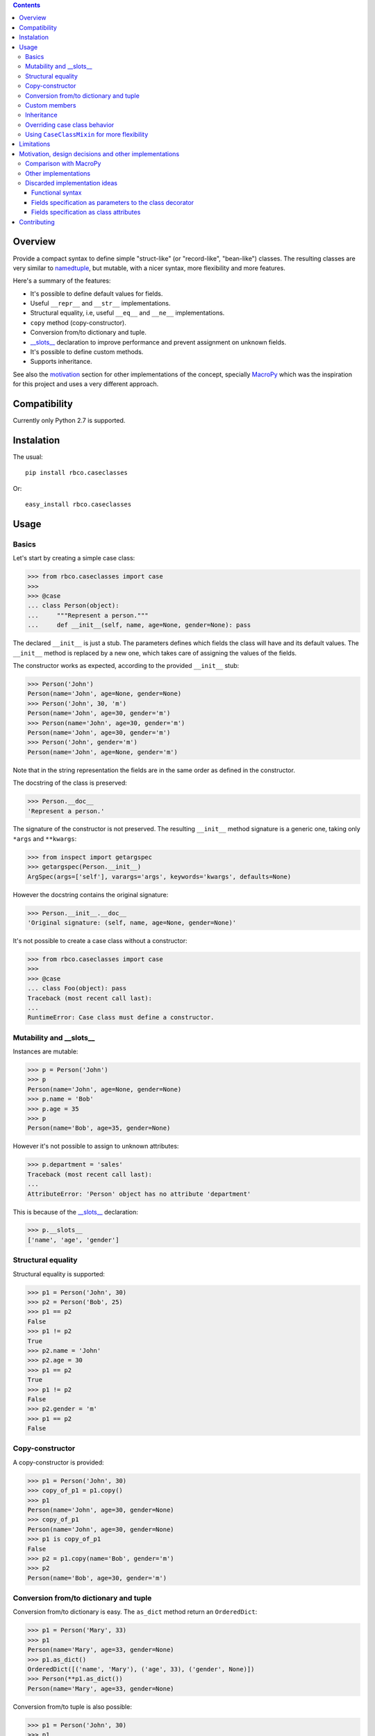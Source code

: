 .. contents::

.. image:: https://travis-ci.org/rafaelbco/rbco.caseclasses.svg?branch=master
   :target: https://travis-ci.org/rafaelbco/rbco.caseclasses

Overview
========

Provide a compact syntax to define simple "struct-like" (or "record-like", "bean-like") classes.
The resulting classes are very similar to namedtuple_, but mutable, with a nicer syntax, more
flexibility and more features.

Here's a summary of the features:

- It's possible to define default values for fields.
- Useful ``__repr__`` and ``__str__`` implementations.
- Structural equality, i.e, useful ``__eq__`` and ``__ne__`` implementations.
- ``copy`` method (copy-constructor).
- Conversion from/to dictionary and tuple.
- `__slots__`_ declaration to improve performance and prevent assignment on unknown fields.
- It's possible to define custom methods.
- Supports inheritance.

See also the motivation_ section for other implementations of the concept, specially MacroPy_
which was the inspiration for this project and uses a very different approach.


Compatibility
=============

Currently only Python 2.7 is supported.


Instalation
===========

The usual::

    pip install rbco.caseclasses

Or::

    easy_install rbco.caseclasses


Usage
=====

Basics
------

Let's start by creating a simple case class:

.. code:: python

    >>> from rbco.caseclasses import case
    >>>
    >>> @case
    ... class Person(object):
    ...     """Represent a person."""
    ...     def __init__(self, name, age=None, gender=None): pass

The declared ``__init__`` is just a stub. The parameters defines which fields the class will have
and its default values. The ``__init__`` method is replaced by a new one, which takes care of
assigning the values of the fields.

The constructor works as expected, according to the provided ``__init__`` stub:

.. code:: python

    >>> Person('John')
    Person(name='John', age=None, gender=None)
    >>> Person('John', 30, 'm')
    Person(name='John', age=30, gender='m')
    >>> Person(name='John', age=30, gender='m')
    Person(name='John', age=30, gender='m')
    >>> Person('John', gender='m')
    Person(name='John', age=None, gender='m')

Note that in the string representation the fields are in the same order as defined in the
constructor.

The docstring of the class is preserved:

.. code:: python

    >>> Person.__doc__
    'Represent a person.'

The signature of the constructor is not preserved. The resulting ``__init__`` method signature
is a generic one, taking only ``*args`` and ``**kwargs``:

.. code:: python

    >>> from inspect import getargspec
    >>> getargspec(Person.__init__)
    ArgSpec(args=['self'], varargs='args', keywords='kwargs', defaults=None)

However the docstring contains the original signature:

.. code:: python

    >>> Person.__init__.__doc__
    'Original signature: (self, name, age=None, gender=None)'

It's not possible to create a case class without a constructor:

.. code:: python

    >>> from rbco.caseclasses import case
    >>>
    >>> @case
    ... class Foo(object): pass
    Traceback (most recent call last):
    ...
    RuntimeError: Case class must define a constructor.


Mutability and __slots__
------------------------

Instances are mutable:

.. code:: python

    >>> p = Person('John')
    >>> p
    Person(name='John', age=None, gender=None)
    >>> p.name = 'Bob'
    >>> p.age = 35
    >>> p
    Person(name='Bob', age=35, gender=None)

However it's not possible to assign to unknown attributes:

.. code:: python

    >>> p.department = 'sales'
    Traceback (most recent call last):
    ...
    AttributeError: 'Person' object has no attribute 'department'

This is because of the `__slots__`_ declaration:

.. code:: python

    >>> p.__slots__
    ['name', 'age', 'gender']


Structural equality
-------------------

Structural equality is supported:

.. code:: python

    >>> p1 = Person('John', 30)
    >>> p2 = Person('Bob', 25)
    >>> p1 == p2
    False
    >>> p1 != p2
    True
    >>> p2.name = 'John'
    >>> p2.age = 30
    >>> p1 == p2
    True
    >>> p1 != p2
    False
    >>> p2.gender = 'm'
    >>> p1 == p2
    False


Copy-constructor
----------------

A copy-constructor is provided:

.. code:: python

    >>> p1 = Person('John', 30)
    >>> copy_of_p1 = p1.copy()
    >>> p1
    Person(name='John', age=30, gender=None)
    >>> copy_of_p1
    Person(name='John', age=30, gender=None)
    >>> p1 is copy_of_p1
    False
    >>> p2 = p1.copy(name='Bob', gender='m')
    >>> p2
    Person(name='Bob', age=30, gender='m')


Conversion from/to dictionary and tuple
---------------------------------------

Conversion from/to dictionary is easy. The ``as_dict`` method return an ``OrderedDict``:

.. code:: python

    >>> p1 = Person('Mary', 33)
    >>> p1
    Person(name='Mary', age=33, gender=None)
    >>> p1.as_dict()
    OrderedDict([('name', 'Mary'), ('age', 33), ('gender', None)])
    >>> Person(**p1.as_dict())
    Person(name='Mary', age=33, gender=None)

Conversion from/to tuple is also possible:

.. code:: python

    >>> p1 = Person('John', 30)
    >>> p1
    Person(name='John', age=30, gender=None)
    >>> p1.as_tuple()
    ('John', 30, None)
    >>> Person(*p1.as_tuple())
    Person(name='John', age=30, gender=None)


.. _`custom members`:

Custom members
--------------

Case classes are very much like regular classes. It's possible to define any kind of custom
members.

The most common case should be adding a custom instance method:

.. code:: python

    >>> import math
    >>> @case
    ... class Point(object):
    ...     def __init__(self, x, y): pass
    ...
    ...     def distance(self, other):
    ...         return math.sqrt((self.x - other.x)**2 + (self.y - other.y)**2)
    >>> p1 = Point(0, 0)
    >>> p2 = Point(10, 0)
    >>> p1.distance(p2)
    10.0

Other kinds of class members are supported as well:

.. code:: python

    >>> @case
    ... class Example(object):
    ...     class_attribute = 'some value'
    ...
    ...     def __init__(self, field1): pass
    ...
    ...     @staticmethod
    ...     def static_method():
    ...         print 'This is an static method.'
    ...
    ...     @classmethod
    ...     def class_method(cls):
    ...         print 'This is a class method of the class {}.'.format(cls.__name__)
    ...
    >>> e = Example('example')
    >>> Example.class_attribute
    'some value'
    >>> e.class_attribute
    'some value'
    >>> Example.static_method()
    This is an static method.
    >>> Example.class_method()
    This is a class method of the class Example.


Inheritance
-----------

Let's create a base case class and a derived one:

.. code:: python

    >>> @case
    ... class Person(object):
    ...     def __init__(self, name, age=None, gender=None): pass
    ...
    ...     def present(self):
    ...         print "I'm {}, {} years old and my gender is '{}'.".format(
    ...             self.name,
    ...             self.age,
    ...             self.gender
    ...         )
    ...
    >>> @case
    ... class Employee(Person):
    ...     def __init__(self, name, age=None, gender=None, department=None): pass

It's necessary to repeat the fields of the base class, but you would have to do that anyway if
you were implementing the case classes manually.

Methods from the base class are inherited:

.. code:: python

    >>> p = Person('John', 30, 'm')
    >>> p.present()
    I'm John, 30 years old and my gender is 'm'.
    >>> e = Employee('Mary', 33, 'f', 'sales')
    >>> e.present()
    I'm Mary, 33 years old and my gender is 'f'.

Instances of ``Person`` and ``Employee`` will always be considered different, since employees
have an extra field:

.. code:: python

    >>> p = Person('John')
    >>> e = Employee('John')
    >>> p == e
    False

Overriding a base class method works as expected:

.. code:: python

    >>> @case
    ... class ImprovedEmployee(Employee):
    ...     def present(self):
    ...         super(ImprovedEmployee, self).present()
    ...         print 'I work at the {} department.'.format(self.department)
    ...
    >>> ie = ImprovedEmployee(name='Mary', department='marketing', age=33, gender='f')
    >>> ie.present()
    I'm Mary, 33 years old and my gender is 'f'.
    I work at the marketing department.


Overriding case class behavior
------------------------------

It's possible to override the standard case class methods (``__repr__``, ``__eq__``, etc).
For example:

.. code:: python

    >>> @case
    ... class Foo(object):
    ...     def __init__(self, bar): pass
    ...
    ...     def __eq__(self, other):
    ...         return True  # All `Foo`s are equal.
    ...
    >>> Foo('bar') == Foo('baz')
    True

It's even possible to call the original version on the subclass method:

.. code:: python

    >>> @case
    ... class Foo(object):
    ...     def __init__(self, bar):
    ...         pass
    ...
    ...     def __repr__(self):
    ...         return 'This is my string representation: ' + super(Foo, self).__repr__()
    ...
    >>> Foo('bar')
    This is my string representation: Foo(bar='bar')

It's not possible to override the ``__init__`` method, because it's replaced when the ``@case``
decorator is applied. If a custom constructor is needed using the CaseClassMixin_ can be
a solution.


.. _CaseClassMixin:

Using ``CaseClassMixin`` for more flexibility
---------------------------------------------

The classes created by the ``@case`` decorator inherits from ``CaseClassMixin``.

.. code:: python

    >>> from rbco.caseclasses import CaseClassMixin
    >>> issubclass(Person, CaseClassMixin)
    True

The ``CaseClassMixin`` provides all the "case class" behavior, except for the constructor.
To use ``CaseClassMixin`` directly the only requirement the subclass must match is to provide a
``__fields__`` attribute, containing a sequence of field names.

This can be useful if greater flexibility is required. In the following example we create a case
class with a custom constructor:

.. code:: python

    >>> class Foo(CaseClassMixin):
    ...     __fields__ = ('field1', 'field2')
    ...
    ...     def __init__(self, field1, *args):
    ...         self.field1 = field1 + '_modified'
    ...         self.field2 = list(args)
    ...
    >>> Foo('bar', 1, 2)
    Foo(field1='bar_modified', field2=[1, 2])


Limitations
===========

- The constructor of a case class cannot be customized because it's replaced when the ``@case``
  decorator is applied. See the section about CaseClassMixin_ for an alternative.

- It's not possible to assign to unknow fields because of the ``__slots__`` declaration.

- The constructor cannot take ``*args`` or ``**kwargs``:

    .. code:: python

        >>> @case
        ... class Foo(object):
        ...     def __init__(self, **kwargs): pass
        Traceback (most recent call last):
        ...
        RuntimeError: Case class constructor cannot take *args or **kwargs.

    See the section about CaseClassMixin_ for an alternative.


.. _motivation:

Motivation, design decisions and other implementations
======================================================

Comparison with MacroPy
-----------------------

The idea for this project came from MacroPy_. It provides an implementation of case classes using
syntactic macros, which results in a very elegant way to define the case classes.
The motivation was to provide similar functionality without resorting to syntactic macros nor
string evaluation (`the approach took by namedtuple`__). In other words: to provide the best
implementation possible without using much magic.

__ `namedtuple source code`_

The comparison to MacroPy_ can be summarized as follows:

Advantages:

- No magic.
- Allows any kind of `custom members`_, including instance methods.
- Since case classes are just regular classes, any kind of inheritance is allowed.

Disadvantages:

- MacroPy syntax is much nicer. The ``__init__`` stub thing can be considered kind of ugly
  in comparison.
- Do not support custom initialization logic. This can be achieved by using CaseClassMixin_ but
  additional work will have to be done by the programmer.
- Do not support ``*args`` and ``**kwargs`` in the constructor. Again, this can be achieved by
  using CaseClassMixin_ at the expense of doing more work.


Other implementations
---------------------

Other implementations of the "case class" concept (or similar) in Python exists:

- The constructor stub mechanism idea was stole from `this implementation`__ by hwiechers.

__ `hwiechers`_

- A simple implementation by Brian Wickman can be found in `this Gist`__.

__ `wickman gist`_

- `This discussion`__ on stackoverflow has some implementation ideas.

__ `stackoverflow discussion`_


Discarded implementation ideas
------------------------------

Some implementation ideas were considered but discarded afterwards. Here some of them are
discussed.

Functional syntax
^^^^^^^^^^^^^^^^^

This means using a function to generate the class. This would be something like this:

.. code:: python

    Person = case_class('Person', 'name', age=None, gender=None)

The first problem with this idea is that there's no way to preserve the order of the fields.
The ``case_class`` function would have to be defined like this:

.. code:: python

    def case_class(__name__, *args, **kwargs):
        ...

``**kwargs`` is a unordered dictionary, so the order of the fields is lost.

To overcome this the following syntax could be used:

.. code:: python

    Person = case_class('Person', 'name', 'age', 'gender', age=None, gender=None)

I thinks this syntax is not elegant enough. I don't like the repetition of field names and to have
field names represented as both strings and parameter names.

Perhaps something like this would work too:

.. code:: python

    Person = case_class('Person', ['name', 'age', 'gender'], {'age': None, 'gender': None})

But again I think the syntax is not elegant.

Also, some functionalities would be difficult to support using this syntax, namely:

- *Custom members*. This would mean complicate the signature of the ``case_class`` function or
  add the custom members after the class is created. Like this:

    .. code:: python

        Person = case_class('Person', ...)

        def present(self):
            print ...

        Person.present = present

  Not very elegant.

- *Inheritance*. This would require a new parameter to the ``case_class`` function, to allow to
  pass in a base class.


Fields specification as parameters to the class decorator
^^^^^^^^^^^^^^^^^^^^^^^^^^^^^^^^^^^^^^^^^^^^^^^^^^^^^^^^^

This would end the necessity to define an empty constructor. The syntax would be like this:

.. code:: python

    @case(name, age=None, gender=None)
    class Person(object):
        'Represent a person.'

The same problem faced by the function syntax arises: field ordering is not preserved, since
the ``case`` function would have to accept a ``**kwargs`` argument, which is an unordered dict.

Alternate syntaxes, similar to the ones presented for the functional syntax, could overcome the
field ordering problem. However I think the solution using a ``__init__`` stub to define the
fields is more elegant.


Fields specification as class attributes
^^^^^^^^^^^^^^^^^^^^^^^^^^^^^^^^^^^^^^^^

The syntax would be like this:

.. code:: python

    @case
    class Person(object):
        name = NO_DEFAULT_VALUE
        age = None
        gender = None

Again, there's no way to preserve the order of the fields. The ``case`` function would have to
retrieve the class attributes from ``Person.__dic__``, which is unordered.

Maybe something like this would work:

.. code:: python

    @case
    class Person(object):
        __fields__ = (
            ('name', NO_DEFAULT_VALUE),
            ('age', None),
            ('gender', None)
        )

However I think the solution using a ``__init__`` stub to define the fields is more elegant.

Contributing
============

Please fork this project and submit a pull request if you would like to contribute.
Thanks in advance !


.. Referências:
.. _namedtuple: https://docs.python.org/2/library/collections.html#collections.namedtuple
.. _`__slots__`: https://docs.python.org/2/reference/datamodel.html?highlight=__slots__#__slots__
.. _MacroPy: https://github.com/lihaoyi/macropy#case-classes
.. _`namedtuple source code`: https://github.com/python/cpython/blob/2.7/Lib/collections.py
.. _`wickman gist`: https://gist.github.com/wickman/857930
.. _`stackoverflow discussion`: http://stackoverflow.com/questions/1264833/python-class-factory-to-produce-simple-struct-like-classes
.. _`hwiechers`: http://hwiechers.blogspot.com.br/2010/08/case-classes-in-python.html